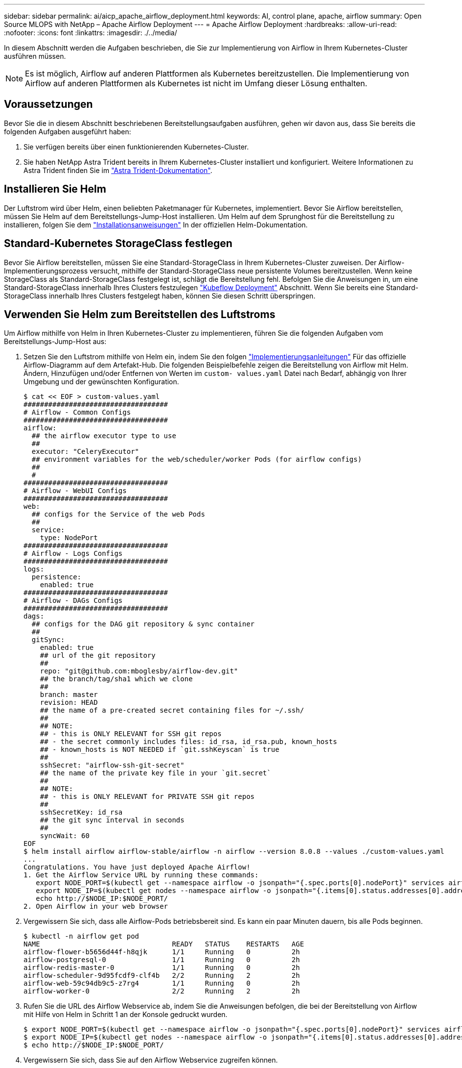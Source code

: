 ---
sidebar: sidebar 
permalink: ai/aicp_apache_airflow_deployment.html 
keywords: AI, control plane, apache, airflow 
summary: Open Source MLOPS with NetApp – Apache Airflow Deployment 
---
= Apache Airflow Deployment
:hardbreaks:
:allow-uri-read: 
:nofooter: 
:icons: font
:linkattrs: 
:imagesdir: ./../media/


[role="lead"]
In diesem Abschnitt werden die Aufgaben beschrieben, die Sie zur Implementierung von Airflow in Ihrem Kubernetes-Cluster ausführen müssen.


NOTE: Es ist möglich, Airflow auf anderen Plattformen als Kubernetes bereitzustellen. Die Implementierung von Airflow auf anderen Plattformen als Kubernetes ist nicht im Umfang dieser Lösung enthalten.



== Voraussetzungen

Bevor Sie die in diesem Abschnitt beschriebenen Bereitstellungsaufgaben ausführen, gehen wir davon aus, dass Sie bereits die folgenden Aufgaben ausgeführt haben:

. Sie verfügen bereits über einen funktionierenden Kubernetes-Cluster.
. Sie haben NetApp Astra Trident bereits in Ihrem Kubernetes-Cluster installiert und konfiguriert. Weitere Informationen zu Astra Trident finden Sie im link:https://docs.netapp.com/us-en/trident/index.html["Astra Trident-Dokumentation"].




== Installieren Sie Helm

Der Luftstrom wird über Helm, einen beliebten Paketmanager für Kubernetes, implementiert. Bevor Sie Airflow bereitstellen, müssen Sie Helm auf dem Bereitstellungs-Jump-Host installieren. Um Helm auf dem Sprunghost für die Bereitstellung zu installieren, folgen Sie dem https://helm.sh/docs/intro/install/["Installationsanweisungen"^] In der offiziellen Helm-Dokumentation.



== Standard-Kubernetes StorageClass festlegen

Bevor Sie Airflow bereitstellen, müssen Sie eine Standard-StorageClass in Ihrem Kubernetes-Cluster zuweisen. Der Airflow-Implementierungsprozess versucht, mithilfe der Standard-StorageClass neue persistente Volumes bereitzustellen. Wenn keine StorageClass als Standard-StorageClass festgelegt ist, schlägt die Bereitstellung fehl. Befolgen Sie die Anweisungen in, um eine Standard-StorageClass innerhalb Ihres Clusters festzulegen link:aicp_kubeflow_deployment_overview.html["Kubeflow Deployment"] Abschnitt. Wenn Sie bereits eine Standard-StorageClass innerhalb Ihres Clusters festgelegt haben, können Sie diesen Schritt überspringen.



== Verwenden Sie Helm zum Bereitstellen des Luftstroms

Um Airflow mithilfe von Helm in Ihren Kubernetes-Cluster zu implementieren, führen Sie die folgenden Aufgaben vom Bereitstellungs-Jump-Host aus:

. Setzen Sie den Luftstrom mithilfe von Helm ein, indem Sie den folgen https://artifacthub.io/packages/helm/airflow-helm/airflow["Implementierungsanleitungen"^] Für das offizielle Airflow-Diagramm auf dem Artefakt-Hub. Die folgenden Beispielbefehle zeigen die Bereitstellung von Airflow mit Helm. Ändern, Hinzufügen und/oder Entfernen von Werten im `custom- values.yaml` Datei nach Bedarf, abhängig von Ihrer Umgebung und der gewünschten Konfiguration.
+
....
$ cat << EOF > custom-values.yaml
###################################
# Airflow - Common Configs
###################################
airflow:
  ## the airflow executor type to use
  ##
  executor: "CeleryExecutor"
  ## environment variables for the web/scheduler/worker Pods (for airflow configs)
  ##
  #
###################################
# Airflow - WebUI Configs
###################################
web:
  ## configs for the Service of the web Pods
  ##
  service:
    type: NodePort
###################################
# Airflow - Logs Configs
###################################
logs:
  persistence:
    enabled: true
###################################
# Airflow - DAGs Configs
###################################
dags:
  ## configs for the DAG git repository & sync container
  ##
  gitSync:
    enabled: true
    ## url of the git repository
    ##
    repo: "git@github.com:mboglesby/airflow-dev.git"
    ## the branch/tag/sha1 which we clone
    ##
    branch: master
    revision: HEAD
    ## the name of a pre-created secret containing files for ~/.ssh/
    ##
    ## NOTE:
    ## - this is ONLY RELEVANT for SSH git repos
    ## - the secret commonly includes files: id_rsa, id_rsa.pub, known_hosts
    ## - known_hosts is NOT NEEDED if `git.sshKeyscan` is true
    ##
    sshSecret: "airflow-ssh-git-secret"
    ## the name of the private key file in your `git.secret`
    ##
    ## NOTE:
    ## - this is ONLY RELEVANT for PRIVATE SSH git repos
    ##
    sshSecretKey: id_rsa
    ## the git sync interval in seconds
    ##
    syncWait: 60
EOF
$ helm install airflow airflow-stable/airflow -n airflow --version 8.0.8 --values ./custom-values.yaml
...
Congratulations. You have just deployed Apache Airflow!
1. Get the Airflow Service URL by running these commands:
   export NODE_PORT=$(kubectl get --namespace airflow -o jsonpath="{.spec.ports[0].nodePort}" services airflow-web)
   export NODE_IP=$(kubectl get nodes --namespace airflow -o jsonpath="{.items[0].status.addresses[0].address}")
   echo http://$NODE_IP:$NODE_PORT/
2. Open Airflow in your web browser
....
. Vergewissern Sie sich, dass alle Airflow-Pods betriebsbereit sind. Es kann ein paar Minuten dauern, bis alle Pods beginnen.
+
....
$ kubectl -n airflow get pod
NAME                                READY   STATUS    RESTARTS   AGE
airflow-flower-b5656d44f-h8qjk      1/1     Running   0          2h
airflow-postgresql-0                1/1     Running   0          2h
airflow-redis-master-0              1/1     Running   0          2h
airflow-scheduler-9d95fcdf9-clf4b   2/2     Running   2          2h
airflow-web-59c94db9c5-z7rg4        1/1     Running   0          2h
airflow-worker-0                    2/2     Running   2          2h
....
. Rufen Sie die URL des Airflow Webservice ab, indem Sie die Anweisungen befolgen, die bei der Bereitstellung von Airflow mit Hilfe von Helm in Schritt 1 an der Konsole gedruckt wurden.
+
....
$ export NODE_PORT=$(kubectl get --namespace airflow -o jsonpath="{.spec.ports[0].nodePort}" services airflow-web)
$ export NODE_IP=$(kubectl get nodes --namespace airflow -o jsonpath="{.items[0].status.addresses[0].address}")
$ echo http://$NODE_IP:$NODE_PORT/
....
. Vergewissern Sie sich, dass Sie auf den Airflow Webservice zugreifen können.


image:aicp_imageaa1.png[""]
